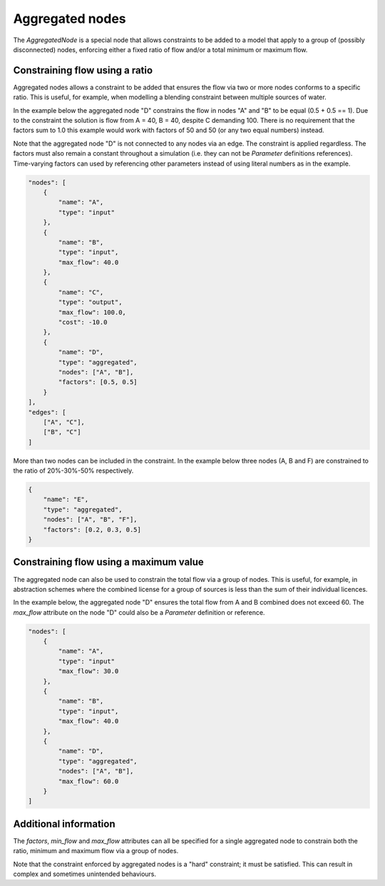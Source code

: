 Aggregated nodes
----------------

The `AggregatedNode` is a special node that allows constraints to be added to a model that apply to a group of (possibly disconnected) nodes, enforcing either a fixed ratio of flow and/or a total minimum or maximum flow.

Constraining flow using a ratio
===============================

Aggregated nodes allows a constraint to be added that ensures the flow via two or more nodes conforms to a specific ratio. This is useful, for example, when modelling a blending constraint between multiple sources of water.

In the example below the aggregated node "D" constrains the flow in nodes "A" and "B" to be equal (0.5 + 0.5 == 1). Due to the constraint the solution is flow from A = 40, B = 40, despite C demanding 100. There is no requirement that the factors sum to 1.0 this example would work with factors of 50 and 50 (or any two equal numbers) instead.

Note that the aggregated node "D" is not connected to any nodes via an edge. The constraint is applied regardless.
The factors must also remain a constant throughout a simulation (i.e. they can not be `Parameter` definitions
references). Time-varying factors can used by referencing other parameters instead of using literal numbers as in the
example.

.. code-block:: javascript

    "nodes": [
        {
            "name": "A",
            "type": "input"
        },
        {
            "name": "B",
            "type": "input",
            "max_flow": 40.0
        },
        {
            "name": "C",
            "type": "output",
            "max_flow": 100.0,
            "cost": -10.0
        },
        {
            "name": "D",
            "type": "aggregated",
            "nodes": ["A", "B"],
            "factors": [0.5, 0.5]
        }
    ],
    "edges": [
        ["A", "C"],
        ["B", "C"]
    ]

More than two nodes can be included in the constraint. In the example below three nodes (A, B and F) are constrained to the ratio of 20%-30%-50% respectively.

.. code-block:: javascript

    {
        "name": "E",
        "type": "aggregated",
        "nodes": ["A", "B", "F"],
        "factors": [0.2, 0.3, 0.5]
    }

Constraining flow using a maximum value
=======================================

The aggregated node can also be used to constrain the total flow via a group of nodes. This is useful, for example, in abstraction schemes where the combined license for a group of sources is less than the sum of their individual licences.

In the example below, the aggregated node "D" ensures the total flow from A and B combined does not exceed 60. The `max_flow` attribute on the node "D" could also be a `Parameter` definition or reference.

.. code-block:: javascript

    "nodes": [
        {
            "name": "A",
            "type": "input"
            "max_flow": 30.0
        },
        {
            "name": "B",
            "type": "input",
            "max_flow": 40.0
        },
        {
            "name": "D",
            "type": "aggregated",
            "nodes": ["A", "B"],
            "max_flow": 60.0
        }
    ]

Additional information
======================

The `factors`, `min_flow` and `max_flow` attributes can all be specified for a single aggregated node to constrain both the ratio, minimum and maximum flow via a group of nodes.

Note that the constraint enforced by aggregated nodes is a "hard" constraint; it must be satisfied. This can result in complex and sometimes unintended behaviours.

